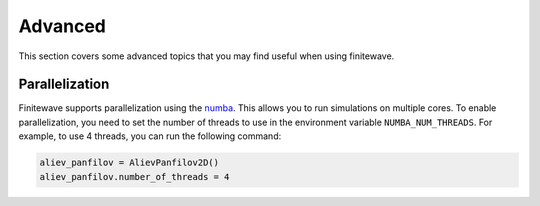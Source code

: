 Advanced
========

This section covers some advanced topics that you may find useful when using
finitewave.

Parallelization
---------------

Finitewave supports parallelization using the
`numba <https://numba.pydata.org/>`_. This allows you to run simulations on
multiple cores. To enable parallelization, you need to set the number of
threads to use in the environment variable ``NUMBA_NUM_THREADS``. For example,
to use 4 threads, you can run the following command:

.. code-block:: Python

    aliev_panfilov = AlievPanfilov2D()
    aliev_panfilov.number_of_threads = 4